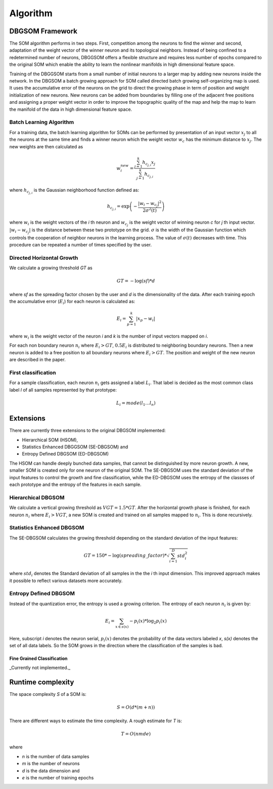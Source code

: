 Algorithm
=========

DBGSOM Framework
--------------------

The SOM algorithm performs in two steps. First, competition among the neurons to find the winner and second, adaptation of the weight vector of the winner neuron and its topological neighbors. Instead of being confined to a redetermined number of neurons, DBGGSOM offers a flexible structure and requires less number of epochs compared to the original SOM which enable the ability to learn the nonlinear manifolds in high dimensional feature space.

Training of the DBGGSOM starts from a small number of initial neurons to a larger map by adding new neurons inside the network. In the DBGSOM a batch growing approach for SOM called directed batch growing self-organizing map is used. It uses the accumulative error of the neurons on the grid to direct the growing phase in term of position and weight initialization of new neurons. New neurons can be added from boundaries by filling one of the adjacent free positions and assigning a proper weight vector in order to improve the topographic quality of the map and help the map to learn the manifold of the data in high dimensional feature space.

Batch Learning Algorithm
************************

For a training data, the batch learning algorithm for SOMs can be performed by presentation of an input vector :math:`x_j` to all the neurons at the same time and finds a winner neuron which the weight vector :math:`w_c` has the minimum distance to :math:`x_j`. The new weights are then calculated as

.. math::
    w_i^{new} = \frac{\sum_{j=1}^{k}h_{c_{j, i}} x_j}{\sum_{j=1}^{k}h_{c_{j, i}}}

where :math:`h_{c_{j, i}}` is the Gaussian neighborhood function defined as:

.. math::
    h_{c_{j, i}} = \exp \left(- \frac{{\lvert w_i - w_{c_j} \rvert}^2}{2{\sigma}^2(t)}\right)

where :math:`w_i` is the weight vectors of the `i` th neuron and :math:`w_{c_j}` is the weight vector of winning neuron `c` for `j` th input vector. :math:`\lvert w_i - w_{c_j} \rvert` is the distance between these two prototype on the grid. :math:`\sigma` is the width of the Gaussian function which controls the cooperation of neighbor neurons in the learning process. The value of :math:`\sigma(t)` decreases with time. This procedure can be repeated a number of times specified
by the user.

Directed Horizontal Growth
**************************

We calculate a growing threshold `GT` as 

.. math::
    GT = -\log(sf) * d

where `sf` as the spreading factor chosen by the user and `d` is the dimensionality of the data. After each training epoch the accumulative error (:math:`E_i`) for each neuron is calculated as:

.. math::
    E_i = \sum_{p=1}^k \lvert x_p - w_i \rvert

where :math:`w_i` is the weight vector of the neuron `i` and `k` is the number of input vectors mapped on `i`. 

For each non boundary neuron :math:`n_i` where :math:`E_i > GT`, :math:`0.5 E_i` is distributed to neighboring boundary neurons. Then a new neuron is added to a free position to all boundary neurons where :math:`E_i > GT`. The position and weight of the new neuron are described in the paper.

First classification
********************

For a sample classification, each neuron :math:`n_i` gets assigned a label :math:`L_i`. That label is decided as the most common class label `l` of all samples represented by that prototype: 

.. math::
    L_i = mode(l_1 \ldots l_n)

Extensions
----------

There are currently three extensions to the original DBGSOM implemented: 

- Hierarchical SOM (HSOM), 
- Statistics Enhanced DBGGSOM (SE-DBGSOM) and
- Entropy Defined DBGSOM (ED-DBGSOM)

The HSOM can handle deeply bunched data samples, that cannot be distinguished by more neuron growth. A new, smaller SOM is created only for one neuron of the original SOM. The SE-DBGSOM uses the standard deviation of the input features to control the growth and fine classification, while the ED-DBGSOM uses the entropy of the classses of each prototype and the entropy of the features in each sample.

Hierarchical DBGSOM
*******************
We calculate a vertical growing threshold as :math:`VGT = 1.5 * GT`. After the horizontal growth phase is finished, for each neuron :math:`n_i` where :math:`E_i > VGT`, a new SOM is created and trained on all samples mapped to :math:`n_i`. This is done recursively.

Statistics Enhanced DBGSOM
***************************
The SE-DBGSOM calculates the growing threshold depending on the standard deviation of the input features:

.. math::
    GT = 150 * -\log(spreading\_factor) * \sqrt{\sum_{i=1}^D std_i^2}

where :math:`std_i` denotes the Standard deviation of all samples in the the `i` th input dimension. This improved approach makes it possible to reflect various datasets more accurately.

Entropy Defined DBGSOM
**********************

Instead of the quantization error, the entropy is used a growing criterion. The entropy of each neuron :math:`n_i` is given by:

.. math::
    E_i = \sum_{x \in s(x)} -p_i(x) * \log_2 p_i(x)

Here, subscript `i` denotes the neuron serial, :math:`p_i(x)` denotes the probability of the data vectors labeled `x`, `s(x)` denotes the set of all data labels. So the SOM grows in the direction where the classification of the samples is bad.

Fine Grained Classification
###########################
_Currently not implemented._


Runtime complexity
------------------
The space complexity `S` of a SOM is:

.. math::
    S = O(d*(m+n))

There are different ways to estimate the time complexity. A rough estimate for `T` is:

.. math::
    T = O(nmde)

where

* `n` is the number of data samples
* `m` is the number of neurons
* `d` is the data dimension and
* `e` is the number of training epochs